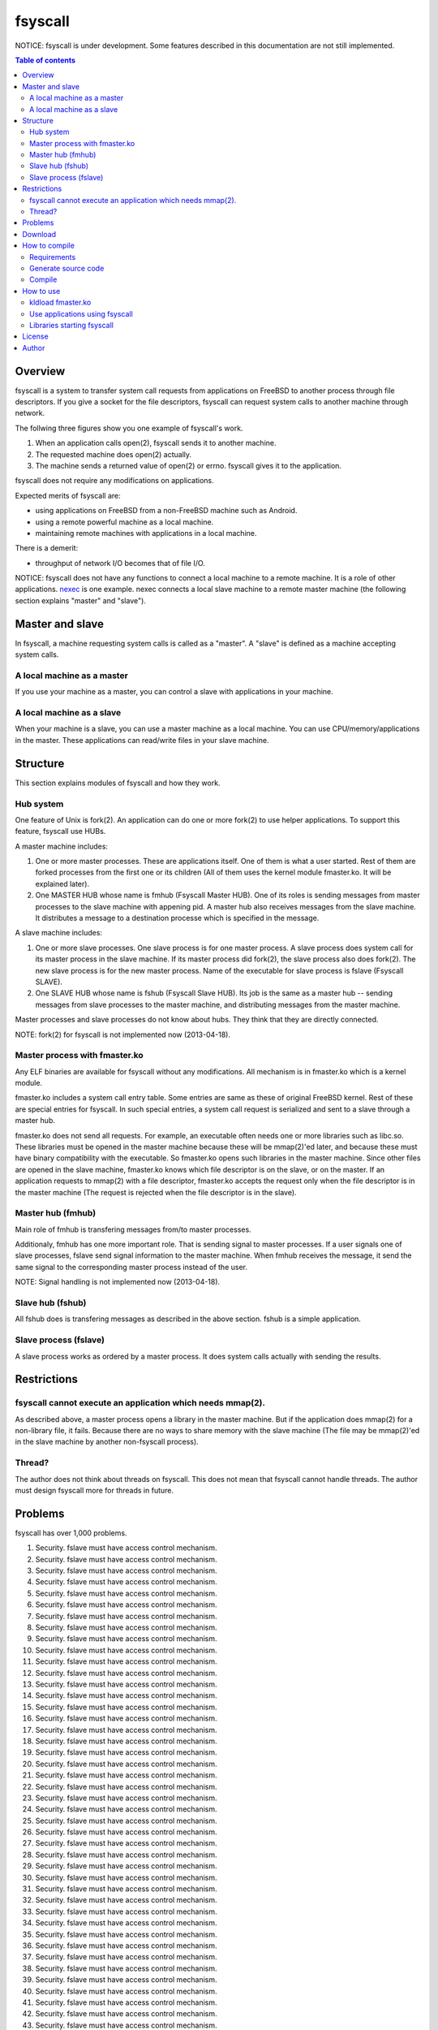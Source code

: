 
fsyscall
********

NOTICE: fsyscall is under development. Some features described in this
documentation are not still implemented.

.. contents:: Table of contents

Overview
========

fsyscall is a system to transfer system call requests from applications on
FreeBSD to another process through file descriptors. If you give a socket for
the file descriptors, fsyscall can request system calls to another machine
through network.

.. image:: overview.png

The follwing three figures show you one example of fsyscall's work.

1. When an application calls open(2), fsyscall sends it to another machine.
2. The requested machine does open(2) actually.
3. The machine sends a returned value of open(2) or errno. fsyscall gives it to
   the application.

.. image:: example1.png
.. image:: example2.png
.. image:: example3.png

fsyscall does not require any modifications on applications.

Expected merits of fsyscall are:

* using applications on FreeBSD from a non-FreeBSD machine such as Android.
* using a remote powerful machine as a local machine.
* maintaining remote machines with applications in a local machine.

There is a demerit:

* throughput of network I/O becomes that of file I/O.

NOTICE: fsyscall does not have any functions to connect a local machine to a
remote machine. It is a role of other applications. nexec_ is one example. nexec
connects a local slave machine to a remote master machine (the following section
explains "master" and "slave").

.. _nexec: http://neko-daisuki.ddo.jp/~SumiTomohiko/nexec/index.html

Master and slave
================

In fsyscall, a machine requesting system calls is called as a "master". A
"slave" is defined as a machine accepting system calls.

.. image:: master_and_slave.png

A local machine as a master
---------------------------

If you use your machine as a master, you can control a slave with applications
in your machine.

.. image:: a_local_machine_as_a_master.png

A local machine as a slave
--------------------------

When your machine is a slave, you can use a master machine as a local machine.
You can use CPU/memory/applications in the master. These applications can
read/write files in your slave machine.

.. image:: a_local_machine_as_a_slave.png

Structure
=========

This section explains modules of fsyscall and how they work.

Hub system
----------

One feature of Unix is fork(2). An application can do one or more fork(2) to use
helper applications. To support this feature, fsyscall use HUBs.

.. image:: structure.png

A master machine includes:

1. One or more master processes. These are applications itself. One of them is
   what a user started. Rest of them are forked processes from the first one or
   its children (All of them uses the kernel module fmaster.ko. It will be
   explained later).
2. One MASTER HUB whose name is fmhub (Fsyscall Master HUB). One of its roles is
   sending messages from master processes to the slave machine with appening
   pid. A master hub also receives messages from the slave machine. It
   distributes a message to a destination processe which is specified in the
   message.

A slave machine includes:

1. One or more slave processes. One slave process is for one master process. A
   slave process does system call for its master process in the slave machine.
   If its master process did fork(2), the slave process also does fork(2). The
   new slave process is for the new master process. Name of the executable for
   slave process is fslave (Fsyscall SLAVE).
2. One SLAVE HUB whose name is fshub (Fsyscall Slave HUB). Its job is the same
   as a master hub -- sending messages from slave processes to the master
   machine, and distributing messages from the master machine.

Master processes and slave processes do not know about hubs. They think that
they are directly connected.

NOTE: fork(2) for fsyscall is not implemented now (2013-04-18).

Master process with fmaster.ko
------------------------------

Any ELF binaries are available for fsyscall without any modifications. All
mechanism is in fmaster.ko which is a kernel module.

fmaster.ko includes a system call entry table. Some entries are same as these of
original FreeBSD kernel. Rest of these are special entries for fsyscall. In such
special entries, a system call request is serialized and sent to a slave through
a master hub.

fmaster.ko does not send all requests. For example, an executable often needs
one or more libraries such as libc.so. These libraries must be opened in the
master machine because these will be mmap(2)'ed later, and because these must
have binary compatibility with the executable. So fmaster.ko opens such
libraries in the master machine. Since other files are opened in the slave
machine, fmaster.ko knows which file descriptor is on the slave, or on the
master. If an application requests to mmap(2) with a file descriptor, fmaster.ko
accepts the request only when the file descriptor is in the master machine (The
request is rejected when the file descriptor is in the slave).

Master hub (fmhub)
------------------

Main role of fmhub is transfering messages from/to master processes.

Additionaly, fmhub has one more important role. That is sending signal to master
processes. If a user signals one of slave processes, fslave send signal
information to the master machine. When fmhub receives the message, it send the
same signal to the corresponding master process instead of the user.

NOTE: Signal handling is not implemented now (2013-04-18).

Slave hub (fshub)
-----------------

All fshub does is transfering messages as described in the above section. fshub
is a simple application.

Slave process (fslave)
----------------------

A slave process works as ordered by a master process. It does system calls
actually with sending the results.

Restrictions
============

fsyscall cannot execute an application which needs mmap(2).
-----------------------------------------------------------

As described above, a master process opens a library in the master machine. But
if the application does mmap(2) for a non-library file, it fails. Because there
are no ways to share memory with the slave machine (The file may be mmap(2)'ed
in the slave machine by another non-fsyscall process).

Thread?
-------

The author does not think about threads on fsyscall. This does not mean that
fsyscall cannot handle threads. The author must design fsyscall more for threads
in future.

Problems
========

fsyscall has over 1,000 problems.

1. Security. fslave must have access control mechanism.
#. Security. fslave must have access control mechanism.
#. Security. fslave must have access control mechanism.
#. Security. fslave must have access control mechanism.
#. Security. fslave must have access control mechanism.
#. Security. fslave must have access control mechanism.
#. Security. fslave must have access control mechanism.
#. Security. fslave must have access control mechanism.
#. Security. fslave must have access control mechanism.
#. Security. fslave must have access control mechanism.
#. Security. fslave must have access control mechanism.
#. Security. fslave must have access control mechanism.
#. Security. fslave must have access control mechanism.
#. Security. fslave must have access control mechanism.
#. Security. fslave must have access control mechanism.
#. Security. fslave must have access control mechanism.
#. Security. fslave must have access control mechanism.
#. Security. fslave must have access control mechanism.
#. Security. fslave must have access control mechanism.
#. Security. fslave must have access control mechanism.
#. Security. fslave must have access control mechanism.
#. Security. fslave must have access control mechanism.
#. Security. fslave must have access control mechanism.
#. Security. fslave must have access control mechanism.
#. Security. fslave must have access control mechanism.
#. Security. fslave must have access control mechanism.
#. Security. fslave must have access control mechanism.
#. Security. fslave must have access control mechanism.
#. Security. fslave must have access control mechanism.
#. Security. fslave must have access control mechanism.
#. Security. fslave must have access control mechanism.
#. Security. fslave must have access control mechanism.
#. Security. fslave must have access control mechanism.
#. Security. fslave must have access control mechanism.
#. Security. fslave must have access control mechanism.
#. Security. fslave must have access control mechanism.
#. Security. fslave must have access control mechanism.
#. Security. fslave must have access control mechanism.
#. Security. fslave must have access control mechanism.
#. Security. fslave must have access control mechanism.
#. Security. fslave must have access control mechanism.
#. Security. fslave must have access control mechanism.
#. Security. fslave must have access control mechanism.
#. Security. fslave must have access control mechanism.
#. Security. fslave must have access control mechanism.
#. Security. fslave must have access control mechanism.
#. Security. fslave must have access control mechanism.
#. Security. fslave must have access control mechanism.
#. Security. fslave must have access control mechanism.
#. Security. fslave must have access control mechanism.
#. Security. fslave must have access control mechanism.
#. Security. fslave must have access control mechanism.
#. Security. fslave must have access control mechanism.
#. Security. fslave must have access control mechanism.
#. Security. fslave must have access control mechanism.
#. Security. fslave must have access control mechanism.
#. Security. fslave must have access control mechanism.
#. Security. fslave must have access control mechanism.
#. Security. fslave must have access control mechanism.
#. Security. fslave must have access control mechanism.
#. Security. fslave must have access control mechanism.
#. Security. fslave must have access control mechanism.
#. Security. fslave must have access control mechanism.
#. Security. fslave must have access control mechanism.
#. Security. fslave must have access control mechanism.
#. Security. fslave must have access control mechanism.
#. Security. fslave must have access control mechanism.
#. Security. fslave must have access control mechanism.
#. Security. fslave must have access control mechanism.
#. Security. fslave must have access control mechanism.
#. Security. fslave must have access control mechanism.
#. Security. fslave must have access control mechanism.
#. Security. fslave must have access control mechanism.
#. Security. fslave must have access control mechanism.
#. Security. fslave must have access control mechanism.
#. Security. fslave must have access control mechanism.
#. Security. fslave must have access control mechanism.
#. Security. fslave must have access control mechanism.
#. Security. fslave must have access control mechanism.
#. Security. fslave must have access control mechanism.
#. Security. fslave must have access control mechanism.
#. Security. fslave must have access control mechanism.
#. Security. fslave must have access control mechanism.
#. Security. fslave must have access control mechanism.
#. Security. fslave must have access control mechanism.
#. Security. fslave must have access control mechanism.
#. Security. fslave must have access control mechanism.
#. Security. fslave must have access control mechanism.
#. Security. fslave must have access control mechanism.
#. Security. fslave must have access control mechanism.
#. Security. fslave must have access control mechanism.
#. Security. fslave must have access control mechanism.
#. Security. fslave must have access control mechanism.
#. Security. fslave must have access control mechanism.
#. Security. fslave must have access control mechanism.
#. Security. fslave must have access control mechanism.
#. Security. fslave must have access control mechanism.
#. Security. fslave must have access control mechanism.
#. Security. fslave must have access control mechanism.
#. Security. fslave must have access control mechanism.
#. Security. fslave must have access control mechanism.
#. Security. fslave must have access control mechanism.
#. Security. fslave must have access control mechanism.
#. Security. fslave must have access control mechanism.
#. Security. fslave must have access control mechanism.
#. Security. fslave must have access control mechanism.
#. Security. fslave must have access control mechanism.
#. Security. fslave must have access control mechanism.
#. Security. fslave must have access control mechanism.
#. Security. fslave must have access control mechanism.
#. Security. fslave must have access control mechanism.
#. Security. fslave must have access control mechanism.
#. Security. fslave must have access control mechanism.
#. Security. fslave must have access control mechanism.
#. Security. fslave must have access control mechanism.
#. Security. fslave must have access control mechanism.
#. Security. fslave must have access control mechanism.
#. Security. fslave must have access control mechanism.
#. Security. fslave must have access control mechanism.
#. Security. fslave must have access control mechanism.
#. Security. fslave must have access control mechanism.
#. Security. fslave must have access control mechanism.
#. Security. fslave must have access control mechanism.
#. Security. fslave must have access control mechanism.
#. Security. fslave must have access control mechanism.
#. Security. fslave must have access control mechanism.
#. Security. fslave must have access control mechanism.
#. Security. fslave must have access control mechanism.
#. Security. fslave must have access control mechanism.
#. Security. fslave must have access control mechanism.
#. Security. fslave must have access control mechanism.
#. Security. fslave must have access control mechanism.
#. Security. fslave must have access control mechanism.
#. Security. fslave must have access control mechanism.
#. Security. fslave must have access control mechanism.
#. Security. fslave must have access control mechanism.
#. Security. fslave must have access control mechanism.
#. Security. fslave must have access control mechanism.
#. Security. fslave must have access control mechanism.
#. Security. fslave must have access control mechanism.
#. Security. fslave must have access control mechanism.
#. Security. fslave must have access control mechanism.
#. Security. fslave must have access control mechanism.
#. Security. fslave must have access control mechanism.
#. Security. fslave must have access control mechanism.
#. Security. fslave must have access control mechanism.
#. Security. fslave must have access control mechanism.
#. Security. fslave must have access control mechanism.
#. Security. fslave must have access control mechanism.
#. Security. fslave must have access control mechanism.
#. Security. fslave must have access control mechanism.
#. Security. fslave must have access control mechanism.
#. Security. fslave must have access control mechanism.
#. Security. fslave must have access control mechanism.
#. Security. fslave must have access control mechanism.
#. Security. fslave must have access control mechanism.
#. Security. fslave must have access control mechanism.
#. Security. fslave must have access control mechanism.
#. Security. fslave must have access control mechanism.
#. Security. fslave must have access control mechanism.
#. Security. fslave must have access control mechanism.
#. Security. fslave must have access control mechanism.
#. Security. fslave must have access control mechanism.
#. Security. fslave must have access control mechanism.
#. Security. fslave must have access control mechanism.
#. Security. fslave must have access control mechanism.
#. Security. fslave must have access control mechanism.
#. Security. fslave must have access control mechanism.
#. Security. fslave must have access control mechanism.
#. Security. fslave must have access control mechanism.
#. Security. fslave must have access control mechanism.
#. Security. fslave must have access control mechanism.
#. Security. fslave must have access control mechanism.
#. Security. fslave must have access control mechanism.
#. Security. fslave must have access control mechanism.
#. Security. fslave must have access control mechanism.
#. Security. fslave must have access control mechanism.
#. Security. fslave must have access control mechanism.
#. Security. fslave must have access control mechanism.
#. Security. fslave must have access control mechanism.
#. Security. fslave must have access control mechanism.
#. Security. fslave must have access control mechanism.
#. Security. fslave must have access control mechanism.
#. Security. fslave must have access control mechanism.
#. Security. fslave must have access control mechanism.
#. Security. fslave must have access control mechanism.
#. Security. fslave must have access control mechanism.
#. Security. fslave must have access control mechanism.
#. Security. fslave must have access control mechanism.
#. Security. fslave must have access control mechanism.
#. Security. fslave must have access control mechanism.
#. Security. fslave must have access control mechanism.
#. Security. fslave must have access control mechanism.
#. Security. fslave must have access control mechanism.
#. Security. fslave must have access control mechanism.
#. Security. fslave must have access control mechanism.
#. Security. fslave must have access control mechanism.
#. Security. fslave must have access control mechanism.
#. Security. fslave must have access control mechanism.
#. Security. fslave must have access control mechanism.
#. Security. fslave must have access control mechanism.
#. Security. fslave must have access control mechanism.
#. Security. fslave must have access control mechanism.
#. Security. fslave must have access control mechanism.
#. Security. fslave must have access control mechanism.
#. Security. fslave must have access control mechanism.
#. Security. fslave must have access control mechanism.
#. Security. fslave must have access control mechanism.
#. Security. fslave must have access control mechanism.
#. Security. fslave must have access control mechanism.
#. Security. fslave must have access control mechanism.
#. Security. fslave must have access control mechanism.
#. Security. fslave must have access control mechanism.
#. Security. fslave must have access control mechanism.
#. Security. fslave must have access control mechanism.
#. Security. fslave must have access control mechanism.
#. Security. fslave must have access control mechanism.
#. Security. fslave must have access control mechanism.
#. Security. fslave must have access control mechanism.
#. Security. fslave must have access control mechanism.
#. Security. fslave must have access control mechanism.
#. Security. fslave must have access control mechanism.
#. Security. fslave must have access control mechanism.
#. Security. fslave must have access control mechanism.
#. Security. fslave must have access control mechanism.
#. Security. fslave must have access control mechanism.
#. Security. fslave must have access control mechanism.
#. Security. fslave must have access control mechanism.
#. Security. fslave must have access control mechanism.
#. Security. fslave must have access control mechanism.
#. Security. fslave must have access control mechanism.
#. Security. fslave must have access control mechanism.
#. Security. fslave must have access control mechanism.
#. Security. fslave must have access control mechanism.
#. Security. fslave must have access control mechanism.
#. Security. fslave must have access control mechanism.
#. Security. fslave must have access control mechanism.
#. Security. fslave must have access control mechanism.
#. Security. fslave must have access control mechanism.
#. Security. fslave must have access control mechanism.
#. Security. fslave must have access control mechanism.
#. Security. fslave must have access control mechanism.
#. Security. fslave must have access control mechanism.
#. Security. fslave must have access control mechanism.
#. Security. fslave must have access control mechanism.
#. Security. fslave must have access control mechanism.
#. Security. fslave must have access control mechanism.
#. Security. fslave must have access control mechanism.
#. Security. fslave must have access control mechanism.
#. Security. fslave must have access control mechanism.
#. Security. fslave must have access control mechanism.
#. Security. fslave must have access control mechanism.
#. Security. fslave must have access control mechanism.
#. Security. fslave must have access control mechanism.
#. Security. fslave must have access control mechanism.
#. Security. fslave must have access control mechanism.
#. Security. fslave must have access control mechanism.
#. Security. fslave must have access control mechanism.
#. Security. fslave must have access control mechanism.
#. Security. fslave must have access control mechanism.
#. Security. fslave must have access control mechanism.
#. Security. fslave must have access control mechanism.
#. Security. fslave must have access control mechanism.
#. Security. fslave must have access control mechanism.
#. Security. fslave must have access control mechanism.
#. Security. fslave must have access control mechanism.
#. Security. fslave must have access control mechanism.
#. Security. fslave must have access control mechanism.
#. Security. fslave must have access control mechanism.
#. Security. fslave must have access control mechanism.
#. Security. fslave must have access control mechanism.
#. Security. fslave must have access control mechanism.
#. Security. fslave must have access control mechanism.
#. Security. fslave must have access control mechanism.
#. Security. fslave must have access control mechanism.
#. Security. fslave must have access control mechanism.
#. Security. fslave must have access control mechanism.
#. Security. fslave must have access control mechanism.
#. Security. fslave must have access control mechanism.
#. Security. fslave must have access control mechanism.
#. Security. fslave must have access control mechanism.
#. Security. fslave must have access control mechanism.
#. Security. fslave must have access control mechanism.
#. Security. fslave must have access control mechanism.
#. Security. fslave must have access control mechanism.
#. Security. fslave must have access control mechanism.
#. Security. fslave must have access control mechanism.
#. Security. fslave must have access control mechanism.
#. Security. fslave must have access control mechanism.
#. Security. fslave must have access control mechanism.
#. Security. fslave must have access control mechanism.
#. Security. fslave must have access control mechanism.
#. Security. fslave must have access control mechanism.
#. Security. fslave must have access control mechanism.
#. Security. fslave must have access control mechanism.
#. Security. fslave must have access control mechanism.
#. Security. fslave must have access control mechanism.
#. Security. fslave must have access control mechanism.
#. Security. fslave must have access control mechanism.
#. Security. fslave must have access control mechanism.
#. Security. fslave must have access control mechanism.
#. Security. fslave must have access control mechanism.
#. Security. fslave must have access control mechanism.
#. Security. fslave must have access control mechanism.
#. Security. fslave must have access control mechanism.
#. Security. fslave must have access control mechanism.
#. Security. fslave must have access control mechanism.
#. Security. fslave must have access control mechanism.
#. Security. fslave must have access control mechanism.
#. Security. fslave must have access control mechanism.
#. Security. fslave must have access control mechanism.
#. Security. fslave must have access control mechanism.
#. Security. fslave must have access control mechanism.
#. Security. fslave must have access control mechanism.
#. Security. fslave must have access control mechanism.
#. Security. fslave must have access control mechanism.
#. Security. fslave must have access control mechanism.
#. Security. fslave must have access control mechanism.
#. Security. fslave must have access control mechanism.
#. Security. fslave must have access control mechanism.
#. Security. fslave must have access control mechanism.
#. Security. fslave must have access control mechanism.
#. Security. fslave must have access control mechanism.
#. Security. fslave must have access control mechanism.
#. Security. fslave must have access control mechanism.
#. Security. fslave must have access control mechanism.
#. Security. fslave must have access control mechanism.
#. Security. fslave must have access control mechanism.
#. Security. fslave must have access control mechanism.
#. Security. fslave must have access control mechanism.
#. Security. fslave must have access control mechanism.
#. Security. fslave must have access control mechanism.
#. Security. fslave must have access control mechanism.
#. Security. fslave must have access control mechanism.
#. Security. fslave must have access control mechanism.
#. Security. fslave must have access control mechanism.
#. Security. fslave must have access control mechanism.
#. Security. fslave must have access control mechanism.
#. Security. fslave must have access control mechanism.
#. Security. fslave must have access control mechanism.
#. Security. fslave must have access control mechanism.
#. Security. fslave must have access control mechanism.
#. Security. fslave must have access control mechanism.
#. Security. fslave must have access control mechanism.
#. Security. fslave must have access control mechanism.
#. Security. fslave must have access control mechanism.
#. Security. fslave must have access control mechanism.
#. Security. fslave must have access control mechanism.
#. Security. fslave must have access control mechanism.
#. Security. fslave must have access control mechanism.
#. Security. fslave must have access control mechanism.
#. Security. fslave must have access control mechanism.
#. Security. fslave must have access control mechanism.
#. Security. fslave must have access control mechanism.
#. Security. fslave must have access control mechanism.
#. Security. fslave must have access control mechanism.
#. Security. fslave must have access control mechanism.
#. Security. fslave must have access control mechanism.
#. Security. fslave must have access control mechanism.
#. Security. fslave must have access control mechanism.
#. Security. fslave must have access control mechanism.
#. Security. fslave must have access control mechanism.
#. Security. fslave must have access control mechanism.
#. Security. fslave must have access control mechanism.
#. Security. fslave must have access control mechanism.
#. Security. fslave must have access control mechanism.
#. Security. fslave must have access control mechanism.
#. Security. fslave must have access control mechanism.
#. Security. fslave must have access control mechanism.
#. Security. fslave must have access control mechanism.
#. Security. fslave must have access control mechanism.
#. Security. fslave must have access control mechanism.
#. Security. fslave must have access control mechanism.
#. Security. fslave must have access control mechanism.
#. Security. fslave must have access control mechanism.
#. Security. fslave must have access control mechanism.
#. Security. fslave must have access control mechanism.
#. Security. fslave must have access control mechanism.
#. Security. fslave must have access control mechanism.
#. Security. fslave must have access control mechanism.
#. Security. fslave must have access control mechanism.
#. Security. fslave must have access control mechanism.
#. Security. fslave must have access control mechanism.
#. Security. fslave must have access control mechanism.
#. Security. fslave must have access control mechanism.
#. Security. fslave must have access control mechanism.
#. Security. fslave must have access control mechanism.
#. Security. fslave must have access control mechanism.
#. Security. fslave must have access control mechanism.
#. Security. fslave must have access control mechanism.
#. Security. fslave must have access control mechanism.
#. Security. fslave must have access control mechanism.
#. Security. fslave must have access control mechanism.
#. Security. fslave must have access control mechanism.
#. Security. fslave must have access control mechanism.
#. Security. fslave must have access control mechanism.
#. Security. fslave must have access control mechanism.
#. Security. fslave must have access control mechanism.
#. Security. fslave must have access control mechanism.
#. Security. fslave must have access control mechanism.
#. Security. fslave must have access control mechanism.
#. Security. fslave must have access control mechanism.
#. Security. fslave must have access control mechanism.
#. Security. fslave must have access control mechanism.
#. Security. fslave must have access control mechanism.
#. Security. fslave must have access control mechanism.
#. Security. fslave must have access control mechanism.
#. Security. fslave must have access control mechanism.
#. Security. fslave must have access control mechanism.
#. Security. fslave must have access control mechanism.
#. Security. fslave must have access control mechanism.
#. Security. fslave must have access control mechanism.
#. Security. fslave must have access control mechanism.
#. Security. fslave must have access control mechanism.
#. Security. fslave must have access control mechanism.
#. Security. fslave must have access control mechanism.
#. Security. fslave must have access control mechanism.
#. Security. fslave must have access control mechanism.
#. Security. fslave must have access control mechanism.
#. Security. fslave must have access control mechanism.
#. Security. fslave must have access control mechanism.
#. Security. fslave must have access control mechanism.
#. Security. fslave must have access control mechanism.
#. Security. fslave must have access control mechanism.
#. Security. fslave must have access control mechanism.
#. Security. fslave must have access control mechanism.
#. Security. fslave must have access control mechanism.
#. Security. fslave must have access control mechanism.
#. Security. fslave must have access control mechanism.
#. Security. fslave must have access control mechanism.
#. Security. fslave must have access control mechanism.
#. Security. fslave must have access control mechanism.
#. Security. fslave must have access control mechanism.
#. Security. fslave must have access control mechanism.
#. Security. fslave must have access control mechanism.
#. Security. fslave must have access control mechanism.
#. Security. fslave must have access control mechanism.
#. Security. fslave must have access control mechanism.
#. Security. fslave must have access control mechanism.
#. Security. fslave must have access control mechanism.
#. Security. fslave must have access control mechanism.
#. Security. fslave must have access control mechanism.
#. Security. fslave must have access control mechanism.
#. Security. fslave must have access control mechanism.
#. Security. fslave must have access control mechanism.
#. Security. fslave must have access control mechanism.
#. Security. fslave must have access control mechanism.
#. Security. fslave must have access control mechanism.
#. Security. fslave must have access control mechanism.
#. Security. fslave must have access control mechanism.
#. Security. fslave must have access control mechanism.
#. Security. fslave must have access control mechanism.
#. Security. fslave must have access control mechanism.
#. Security. fslave must have access control mechanism.
#. Security. fslave must have access control mechanism.
#. Security. fslave must have access control mechanism.
#. Security. fslave must have access control mechanism.
#. Security. fslave must have access control mechanism.
#. Security. fslave must have access control mechanism.
#. Security. fslave must have access control mechanism.
#. Security. fslave must have access control mechanism.
#. Security. fslave must have access control mechanism.
#. Security. fslave must have access control mechanism.
#. Security. fslave must have access control mechanism.
#. Security. fslave must have access control mechanism.
#. Security. fslave must have access control mechanism.
#. Security. fslave must have access control mechanism.
#. Security. fslave must have access control mechanism.
#. Security. fslave must have access control mechanism.
#. Security. fslave must have access control mechanism.
#. Security. fslave must have access control mechanism.
#. Security. fslave must have access control mechanism.
#. Security. fslave must have access control mechanism.
#. Security. fslave must have access control mechanism.
#. Security. fslave must have access control mechanism.
#. Security. fslave must have access control mechanism.
#. Security. fslave must have access control mechanism.
#. Security. fslave must have access control mechanism.
#. Security. fslave must have access control mechanism.
#. Security. fslave must have access control mechanism.
#. Security. fslave must have access control mechanism.
#. Security. fslave must have access control mechanism.
#. Security. fslave must have access control mechanism.
#. Security. fslave must have access control mechanism.
#. Security. fslave must have access control mechanism.
#. Security. fslave must have access control mechanism.
#. Security. fslave must have access control mechanism.
#. Security. fslave must have access control mechanism.
#. Security. fslave must have access control mechanism.
#. Security. fslave must have access control mechanism.
#. Security. fslave must have access control mechanism.
#. Security. fslave must have access control mechanism.
#. Security. fslave must have access control mechanism.
#. Security. fslave must have access control mechanism.
#. Security. fslave must have access control mechanism.
#. Security. fslave must have access control mechanism.
#. Security. fslave must have access control mechanism.
#. Security. fslave must have access control mechanism.
#. Security. fslave must have access control mechanism.
#. Security. fslave must have access control mechanism.
#. Security. fslave must have access control mechanism.
#. Security. fslave must have access control mechanism.
#. Security. fslave must have access control mechanism.
#. Security. fslave must have access control mechanism.
#. Security. fslave must have access control mechanism.
#. Security. fslave must have access control mechanism.
#. Security. fslave must have access control mechanism.
#. Security. fslave must have access control mechanism.
#. Security. fslave must have access control mechanism.
#. Security. fslave must have access control mechanism.
#. Security. fslave must have access control mechanism.
#. Security. fslave must have access control mechanism.
#. Security. fslave must have access control mechanism.
#. Security. fslave must have access control mechanism.
#. Security. fslave must have access control mechanism.
#. Security. fslave must have access control mechanism.
#. Security. fslave must have access control mechanism.
#. Security. fslave must have access control mechanism.
#. Security. fslave must have access control mechanism.
#. Security. fslave must have access control mechanism.
#. Security. fslave must have access control mechanism.
#. Security. fslave must have access control mechanism.
#. Security. fslave must have access control mechanism.
#. Security. fslave must have access control mechanism.
#. Security. fslave must have access control mechanism.
#. Security. fslave must have access control mechanism.
#. Security. fslave must have access control mechanism.
#. Security. fslave must have access control mechanism.
#. Security. fslave must have access control mechanism.
#. Security. fslave must have access control mechanism.
#. Security. fslave must have access control mechanism.
#. Security. fslave must have access control mechanism.
#. Security. fslave must have access control mechanism.
#. Security. fslave must have access control mechanism.
#. Security. fslave must have access control mechanism.
#. Security. fslave must have access control mechanism.
#. Security. fslave must have access control mechanism.
#. Security. fslave must have access control mechanism.
#. Security. fslave must have access control mechanism.
#. Security. fslave must have access control mechanism.
#. Security. fslave must have access control mechanism.
#. Security. fslave must have access control mechanism.
#. Security. fslave must have access control mechanism.
#. Security. fslave must have access control mechanism.
#. Security. fslave must have access control mechanism.
#. Security. fslave must have access control mechanism.
#. Security. fslave must have access control mechanism.
#. Security. fslave must have access control mechanism.
#. Security. fslave must have access control mechanism.
#. Security. fslave must have access control mechanism.
#. Security. fslave must have access control mechanism.
#. Security. fslave must have access control mechanism.
#. Security. fslave must have access control mechanism.
#. Security. fslave must have access control mechanism.
#. Security. fslave must have access control mechanism.
#. Security. fslave must have access control mechanism.
#. Security. fslave must have access control mechanism.
#. Security. fslave must have access control mechanism.
#. Security. fslave must have access control mechanism.
#. Security. fslave must have access control mechanism.
#. Security. fslave must have access control mechanism.
#. Security. fslave must have access control mechanism.
#. Security. fslave must have access control mechanism.
#. Security. fslave must have access control mechanism.
#. Security. fslave must have access control mechanism.
#. Security. fslave must have access control mechanism.
#. Security. fslave must have access control mechanism.
#. Security. fslave must have access control mechanism.
#. Security. fslave must have access control mechanism.
#. Security. fslave must have access control mechanism.
#. Security. fslave must have access control mechanism.
#. Security. fslave must have access control mechanism.
#. Security. fslave must have access control mechanism.
#. Security. fslave must have access control mechanism.
#. Security. fslave must have access control mechanism.
#. Security. fslave must have access control mechanism.
#. Security. fslave must have access control mechanism.
#. Security. fslave must have access control mechanism.
#. Security. fslave must have access control mechanism.
#. Security. fslave must have access control mechanism.
#. Security. fslave must have access control mechanism.
#. Security. fslave must have access control mechanism.
#. Security. fslave must have access control mechanism.
#. Security. fslave must have access control mechanism.
#. Security. fslave must have access control mechanism.
#. Security. fslave must have access control mechanism.
#. Security. fslave must have access control mechanism.
#. Security. fslave must have access control mechanism.
#. Security. fslave must have access control mechanism.
#. Security. fslave must have access control mechanism.
#. Security. fslave must have access control mechanism.
#. Security. fslave must have access control mechanism.
#. Security. fslave must have access control mechanism.
#. Security. fslave must have access control mechanism.
#. Security. fslave must have access control mechanism.
#. Security. fslave must have access control mechanism.
#. Security. fslave must have access control mechanism.
#. Security. fslave must have access control mechanism.
#. Security. fslave must have access control mechanism.
#. Security. fslave must have access control mechanism.
#. Security. fslave must have access control mechanism.
#. Security. fslave must have access control mechanism.
#. Security. fslave must have access control mechanism.
#. Security. fslave must have access control mechanism.
#. Security. fslave must have access control mechanism.
#. Security. fslave must have access control mechanism.
#. Security. fslave must have access control mechanism.
#. Security. fslave must have access control mechanism.
#. Security. fslave must have access control mechanism.
#. Security. fslave must have access control mechanism.
#. Security. fslave must have access control mechanism.
#. Security. fslave must have access control mechanism.
#. Security. fslave must have access control mechanism.
#. Security. fslave must have access control mechanism.
#. Security. fslave must have access control mechanism.
#. Security. fslave must have access control mechanism.
#. Security. fslave must have access control mechanism.
#. Security. fslave must have access control mechanism.
#. Security. fslave must have access control mechanism.
#. Security. fslave must have access control mechanism.
#. Security. fslave must have access control mechanism.
#. Security. fslave must have access control mechanism.
#. Security. fslave must have access control mechanism.
#. Security. fslave must have access control mechanism.
#. Security. fslave must have access control mechanism.
#. Security. fslave must have access control mechanism.
#. Security. fslave must have access control mechanism.
#. Security. fslave must have access control mechanism.
#. Security. fslave must have access control mechanism.
#. Security. fslave must have access control mechanism.
#. Security. fslave must have access control mechanism.
#. Security. fslave must have access control mechanism.
#. Security. fslave must have access control mechanism.
#. Security. fslave must have access control mechanism.
#. Security. fslave must have access control mechanism.
#. Security. fslave must have access control mechanism.
#. Security. fslave must have access control mechanism.
#. Security. fslave must have access control mechanism.
#. Security. fslave must have access control mechanism.
#. Security. fslave must have access control mechanism.
#. Security. fslave must have access control mechanism.
#. Security. fslave must have access control mechanism.
#. Security. fslave must have access control mechanism.
#. Security. fslave must have access control mechanism.
#. Security. fslave must have access control mechanism.
#. Security. fslave must have access control mechanism.
#. Security. fslave must have access control mechanism.
#. Security. fslave must have access control mechanism.
#. Security. fslave must have access control mechanism.
#. Security. fslave must have access control mechanism.
#. Security. fslave must have access control mechanism.
#. Security. fslave must have access control mechanism.
#. Security. fslave must have access control mechanism.
#. Security. fslave must have access control mechanism.
#. Security. fslave must have access control mechanism.
#. Security. fslave must have access control mechanism.
#. Security. fslave must have access control mechanism.
#. Security. fslave must have access control mechanism.
#. Security. fslave must have access control mechanism.
#. Security. fslave must have access control mechanism.
#. Security. fslave must have access control mechanism.
#. Security. fslave must have access control mechanism.
#. Security. fslave must have access control mechanism.
#. Security. fslave must have access control mechanism.
#. Security. fslave must have access control mechanism.
#. Security. fslave must have access control mechanism.
#. Security. fslave must have access control mechanism.
#. Security. fslave must have access control mechanism.
#. Security. fslave must have access control mechanism.
#. Security. fslave must have access control mechanism.
#. Security. fslave must have access control mechanism.
#. Security. fslave must have access control mechanism.
#. Security. fslave must have access control mechanism.
#. Security. fslave must have access control mechanism.
#. Security. fslave must have access control mechanism.
#. Security. fslave must have access control mechanism.
#. Security. fslave must have access control mechanism.
#. Security. fslave must have access control mechanism.
#. Security. fslave must have access control mechanism.
#. Security. fslave must have access control mechanism.
#. Security. fslave must have access control mechanism.
#. Security. fslave must have access control mechanism.
#. Security. fslave must have access control mechanism.
#. Security. fslave must have access control mechanism.
#. Security. fslave must have access control mechanism.
#. Security. fslave must have access control mechanism.
#. Security. fslave must have access control mechanism.
#. Security. fslave must have access control mechanism.
#. Security. fslave must have access control mechanism.
#. Security. fslave must have access control mechanism.
#. Security. fslave must have access control mechanism.
#. Security. fslave must have access control mechanism.
#. Security. fslave must have access control mechanism.
#. Security. fslave must have access control mechanism.
#. Security. fslave must have access control mechanism.
#. Security. fslave must have access control mechanism.
#. Security. fslave must have access control mechanism.
#. Security. fslave must have access control mechanism.
#. Security. fslave must have access control mechanism.
#. Security. fslave must have access control mechanism.
#. Security. fslave must have access control mechanism.
#. Security. fslave must have access control mechanism.
#. Security. fslave must have access control mechanism.
#. Security. fslave must have access control mechanism.
#. Security. fslave must have access control mechanism.
#. Security. fslave must have access control mechanism.
#. Security. fslave must have access control mechanism.
#. Security. fslave must have access control mechanism.
#. Security. fslave must have access control mechanism.
#. Security. fslave must have access control mechanism.
#. Security. fslave must have access control mechanism.
#. Security. fslave must have access control mechanism.
#. Security. fslave must have access control mechanism.
#. Security. fslave must have access control mechanism.
#. Security. fslave must have access control mechanism.
#. Security. fslave must have access control mechanism.
#. Security. fslave must have access control mechanism.
#. Security. fslave must have access control mechanism.
#. Security. fslave must have access control mechanism.
#. Security. fslave must have access control mechanism.
#. Security. fslave must have access control mechanism.
#. Security. fslave must have access control mechanism.
#. Security. fslave must have access control mechanism.
#. Security. fslave must have access control mechanism.
#. Security. fslave must have access control mechanism.
#. Security. fslave must have access control mechanism.
#. Security. fslave must have access control mechanism.
#. Security. fslave must have access control mechanism.
#. Security. fslave must have access control mechanism.
#. Security. fslave must have access control mechanism.
#. Security. fslave must have access control mechanism.
#. Security. fslave must have access control mechanism.
#. Security. fslave must have access control mechanism.
#. Security. fslave must have access control mechanism.
#. Security. fslave must have access control mechanism.
#. Security. fslave must have access control mechanism.
#. Security. fslave must have access control mechanism.
#. Security. fslave must have access control mechanism.
#. Security. fslave must have access control mechanism.
#. Security. fslave must have access control mechanism.
#. Security. fslave must have access control mechanism.
#. Security. fslave must have access control mechanism.
#. Security. fslave must have access control mechanism.
#. Security. fslave must have access control mechanism.
#. Security. fslave must have access control mechanism.
#. Security. fslave must have access control mechanism.
#. Security. fslave must have access control mechanism.
#. Security. fslave must have access control mechanism.
#. Security. fslave must have access control mechanism.
#. Security. fslave must have access control mechanism.
#. Security. fslave must have access control mechanism.
#. Security. fslave must have access control mechanism.
#. Security. fslave must have access control mechanism.
#. Security. fslave must have access control mechanism.
#. Security. fslave must have access control mechanism.
#. Security. fslave must have access control mechanism.
#. Security. fslave must have access control mechanism.
#. Security. fslave must have access control mechanism.
#. Security. fslave must have access control mechanism.
#. Security. fslave must have access control mechanism.
#. Security. fslave must have access control mechanism.
#. Security. fslave must have access control mechanism.
#. Security. fslave must have access control mechanism.
#. Security. fslave must have access control mechanism.
#. Security. fslave must have access control mechanism.
#. Security. fslave must have access control mechanism.
#. Security. fslave must have access control mechanism.
#. Security. fslave must have access control mechanism.
#. Security. fslave must have access control mechanism.
#. Security. fslave must have access control mechanism.
#. Security. fslave must have access control mechanism.
#. Security. fslave must have access control mechanism.
#. Security. fslave must have access control mechanism.
#. Security. fslave must have access control mechanism.
#. Security. fslave must have access control mechanism.
#. Security. fslave must have access control mechanism.
#. Security. fslave must have access control mechanism.
#. Security. fslave must have access control mechanism.
#. Security. fslave must have access control mechanism.
#. Security. fslave must have access control mechanism.
#. Security. fslave must have access control mechanism.
#. Security. fslave must have access control mechanism.
#. Security. fslave must have access control mechanism.
#. Security. fslave must have access control mechanism.
#. Security. fslave must have access control mechanism.
#. Security. fslave must have access control mechanism.
#. Security. fslave must have access control mechanism.
#. Security. fslave must have access control mechanism.
#. Security. fslave must have access control mechanism.
#. Security. fslave must have access control mechanism.
#. Security. fslave must have access control mechanism.
#. Security. fslave must have access control mechanism.
#. Security. fslave must have access control mechanism.
#. Security. fslave must have access control mechanism.
#. Security. fslave must have access control mechanism.
#. Security. fslave must have access control mechanism.
#. Security. fslave must have access control mechanism.
#. Security. fslave must have access control mechanism.
#. Security. fslave must have access control mechanism.
#. Security. fslave must have access control mechanism.
#. Security. fslave must have access control mechanism.
#. Security. fslave must have access control mechanism.
#. Security. fslave must have access control mechanism.
#. Security. fslave must have access control mechanism.
#. Security. fslave must have access control mechanism.
#. Security. fslave must have access control mechanism.
#. Security. fslave must have access control mechanism.
#. Security. fslave must have access control mechanism.
#. Security. fslave must have access control mechanism.
#. Security. fslave must have access control mechanism.
#. Security. fslave must have access control mechanism.
#. Security. fslave must have access control mechanism.
#. Security. fslave must have access control mechanism.
#. Security. fslave must have access control mechanism.
#. Security. fslave must have access control mechanism.
#. Security. fslave must have access control mechanism.
#. Security. fslave must have access control mechanism.
#. Security. fslave must have access control mechanism.
#. Security. fslave must have access control mechanism.
#. Security. fslave must have access control mechanism.
#. Security. fslave must have access control mechanism.
#. Security. fslave must have access control mechanism.
#. Security. fslave must have access control mechanism.
#. Security. fslave must have access control mechanism.
#. Security. fslave must have access control mechanism.
#. Security. fslave must have access control mechanism.
#. Security. fslave must have access control mechanism.
#. Security. fslave must have access control mechanism.
#. Security. fslave must have access control mechanism.
#. Security. fslave must have access control mechanism.
#. Security. fslave must have access control mechanism.
#. Security. fslave must have access control mechanism.
#. Security. fslave must have access control mechanism.
#. Security. fslave must have access control mechanism.
#. Security. fslave must have access control mechanism.
#. Security. fslave must have access control mechanism.
#. Security. fslave must have access control mechanism.
#. Security. fslave must have access control mechanism.
#. Security. fslave must have access control mechanism.
#. Security. fslave must have access control mechanism.
#. Security. fslave must have access control mechanism.
#. Security. fslave must have access control mechanism.
#. Security. fslave must have access control mechanism.
#. Security. fslave must have access control mechanism.
#. Security. fslave must have access control mechanism.
#. Security. fslave must have access control mechanism.
#. Security. fslave must have access control mechanism.
#. Security. fslave must have access control mechanism.
#. Security. fslave must have access control mechanism.
#. Security. fslave must have access control mechanism.
#. Security. fslave must have access control mechanism.
#. Security. fslave must have access control mechanism.
#. Security. fslave must have access control mechanism.
#. Security. fslave must have access control mechanism.
#. Security. fslave must have access control mechanism.
#. Security. fslave must have access control mechanism.
#. Security. fslave must have access control mechanism.
#. Security. fslave must have access control mechanism.
#. Security. fslave must have access control mechanism.
#. Security. fslave must have access control mechanism.
#. Security. fslave must have access control mechanism.
#. Security. fslave must have access control mechanism.
#. Security. fslave must have access control mechanism.
#. Security. fslave must have access control mechanism.
#. Security. fslave must have access control mechanism.
#. Security. fslave must have access control mechanism.
#. Security. fslave must have access control mechanism.
#. Security. fslave must have access control mechanism.
#. Security. fslave must have access control mechanism.
#. Security. fslave must have access control mechanism.
#. Security. fslave must have access control mechanism.
#. Security. fslave must have access control mechanism.
#. Security. fslave must have access control mechanism.
#. Security. fslave must have access control mechanism.
#. Security. fslave must have access control mechanism.
#. Security. fslave must have access control mechanism.
#. Security. fslave must have access control mechanism.
#. Security. fslave must have access control mechanism.
#. Security. fslave must have access control mechanism.
#. Security. fslave must have access control mechanism.
#. Security. fslave must have access control mechanism.
#. Security. fslave must have access control mechanism.
#. Security. fslave must have access control mechanism.
#. Security. fslave must have access control mechanism.
#. Security. fslave must have access control mechanism.
#. Security. fslave must have access control mechanism.
#. Security. fslave must have access control mechanism.
#. Security. fslave must have access control mechanism.
#. Security. fslave must have access control mechanism.
#. Security. fslave must have access control mechanism.
#. Security. fslave must have access control mechanism.
#. Security. fslave must have access control mechanism.
#. Security. fslave must have access control mechanism.
#. Security. fslave must have access control mechanism.
#. Security. fslave must have access control mechanism.
#. Security. fslave must have access control mechanism.
#. Security. fslave must have access control mechanism.
#. Security. fslave must have access control mechanism.
#. Security. fslave must have access control mechanism.
#. Security. fslave must have access control mechanism.
#. Security. fslave must have access control mechanism.
#. Security. fslave must have access control mechanism.
#. Security. fslave must have access control mechanism.
#. Security. fslave must have access control mechanism.
#. Security. fslave must have access control mechanism.
#. Security. fslave must have access control mechanism.
#. Security. fslave must have access control mechanism.
#. Security. fslave must have access control mechanism.
#. Security. fslave must have access control mechanism.
#. Security. fslave must have access control mechanism.
#. Security. fslave must have access control mechanism.
#. Security. fslave must have access control mechanism.
#. Security. fslave must have access control mechanism.
#. Security. fslave must have access control mechanism.
#. Security. fslave must have access control mechanism.
#. Security. fslave must have access control mechanism.
#. Security. fslave must have access control mechanism.
#. Security. fslave must have access control mechanism.
#. Security. fslave must have access control mechanism.
#. Security. fslave must have access control mechanism.
#. Security. fslave must have access control mechanism.
#. Security. fslave must have access control mechanism.
#. Security. fslave must have access control mechanism.
#. Security. fslave must have access control mechanism.
#. Security. fslave must have access control mechanism.
#. Security. fslave must have access control mechanism.
#. Security. fslave must have access control mechanism.
#. Security. fslave must have access control mechanism.
#. Security. fslave must have access control mechanism.
#. Security. fslave must have access control mechanism.
#. Security. fslave must have access control mechanism.
#. Security. fslave must have access control mechanism.
#. Security. fslave must have access control mechanism.
#. Security. fslave must have access control mechanism.
#. Security. fslave must have access control mechanism.
#. Security. fslave must have access control mechanism.
#. Security. fslave must have access control mechanism.
#. Security. fslave must have access control mechanism.
#. Security. fslave must have access control mechanism.
#. Security. fslave must have access control mechanism.
#. Security. fslave must have access control mechanism.
#. Security. fslave must have access control mechanism.
#. Security. fslave must have access control mechanism.
#. Security. fslave must have access control mechanism.
#. Security. fslave must have access control mechanism.
#. Security. fslave must have access control mechanism.
#. Security. fslave must have access control mechanism.
#. Security. fslave must have access control mechanism.
#. Security. fslave must have access control mechanism.
#. Security. fslave must have access control mechanism.
#. Security. fslave must have access control mechanism.
#. Security. fslave must have access control mechanism.
#. Security. fslave must have access control mechanism.
#. Security. fslave must have access control mechanism.
#. Security. fslave must have access control mechanism.
#. Security. fslave must have access control mechanism.
#. Security. fslave must have access control mechanism.
#. Security. fslave must have access control mechanism.
#. Security. fslave must have access control mechanism.
#. Security. fslave must have access control mechanism.
#. Security. fslave must have access control mechanism.
#. Security. fslave must have access control mechanism.
#. Security. fslave must have access control mechanism.
#. Security. fslave must have access control mechanism.
#. Security. fslave must have access control mechanism.
#. Security. fslave must have access control mechanism.
#. Security. fslave must have access control mechanism.
#. Security. fslave must have access control mechanism.
#. Security. fslave must have access control mechanism.
#. Security. fslave must have access control mechanism.
#. Security. fslave must have access control mechanism.
#. Security. fslave must have access control mechanism.
#. Security. fslave must have access control mechanism.
#. Security. fslave must have access control mechanism.
#. Security. fslave must have access control mechanism.
#. Security. fslave must have access control mechanism.
#. Security. fslave must have access control mechanism.
#. Security. fslave must have access control mechanism.
#. Security. fslave must have access control mechanism.
#. Security. fslave must have access control mechanism.
#. Security. fslave must have access control mechanism.
#. Security. fslave must have access control mechanism.
#. Security. fslave must have access control mechanism.
#. Security. fslave must have access control mechanism.
#. Security. fslave must have access control mechanism.
#. Security. fslave must have access control mechanism.
#. Security. fslave must have access control mechanism.
#. Security. fslave must have access control mechanism.
#. Security. fslave must have access control mechanism.
#. Security. fslave must have access control mechanism.
#. Security. fslave must have access control mechanism.
#. Security. fslave must have access control mechanism.
#. Security. fslave must have access control mechanism.
#. Security. fslave must have access control mechanism.
#. Security. fslave must have access control mechanism.
#. Security. fslave must have access control mechanism.
#. Security. fslave must have access control mechanism.
#. Security. fslave must have access control mechanism.
#. Security. fslave must have access control mechanism.
#. Security. fslave must have access control mechanism.
#. Security. fslave must have access control mechanism.
#. Security. fslave must have access control mechanism.
#. Security. fslave must have access control mechanism.
#. Security. fslave must have access control mechanism.
#. Security. fslave must have access control mechanism.
#. Security. fslave must have access control mechanism.
#. Security. fslave must have access control mechanism.
#. Security. fslave must have access control mechanism.
#. Security. fslave must have access control mechanism.
#. Security. fslave must have access control mechanism.
#. Security. fslave must have access control mechanism.
#. Security. fslave must have access control mechanism.
#. Security. fslave must have access control mechanism.
#. Security. fslave must have access control mechanism.
#. Security. fslave must have access control mechanism.
#. Security. fslave must have access control mechanism.
#. Security. fslave must have access control mechanism.
#. Security. fslave must have access control mechanism.
#. Security. fslave must have access control mechanism.
#. Security. fslave must have access control mechanism.
#. Security. fslave must have access control mechanism.
#. Security. fslave must have access control mechanism.
#. Security. fslave must have access control mechanism.
#. Security. fslave must have access control mechanism.

Download
========

Tar balls (fsyscall-*x.y.z*.tar.xz) are available in `the author's
repository <http://neko-daisuki.ddo.jp/~SumiTomohiko/repos/index.html>`_.

How to compile
==============

Requirements
------------

fsyscall works on FreeBSD 9.1.

To build fsyscall, you need `Python 3.x <http://www.python.org/>`_.

Generate source code
--------------------

Large part of fsyscall is automatically generated. After extracting a tar ball,
run at the top directory::

    $ python3 tools/makesyscalls.py

Compile
-------

The command to compile is usual::

    $ make

You will get

* fmaster/fmaster.ko
* fmhub/fmhub
* fshub/fshub
* fslave/fslave

How to use
==========

kldload fmaster.ko
------------------

First of all, you must do::

    $ sudo kldload fmaster/fmaster.ko

Use applications using fsyscall
-------------------------------

fsyscall does not have any functions to connect a master machine with a slave
machine. If you hope to use your machine as a slave, you can use nexec_.

NOTICE: There are no applications to use a machine as a master yet (2013-04-18).

Libraries starting fsyscall
---------------------------

If you want to write an application using fsyscall, you can use
fsyscall_start_master() function in lib/start_master/libstart_master.a to start
master side. You can also use fsyscall_start_slave() function in
lib/start_master/libstart_master.a.

License
=======

fsyscall is under the MIT license.

Author
======

The author of fsyscall is
`Tomohiko Sumi <http://neko-daisuki.ddo.jp/~SumiTomohiko/index.html>`_.

.. vim: tabstop=4 shiftwidth=4 expandtab softtabstop=4
